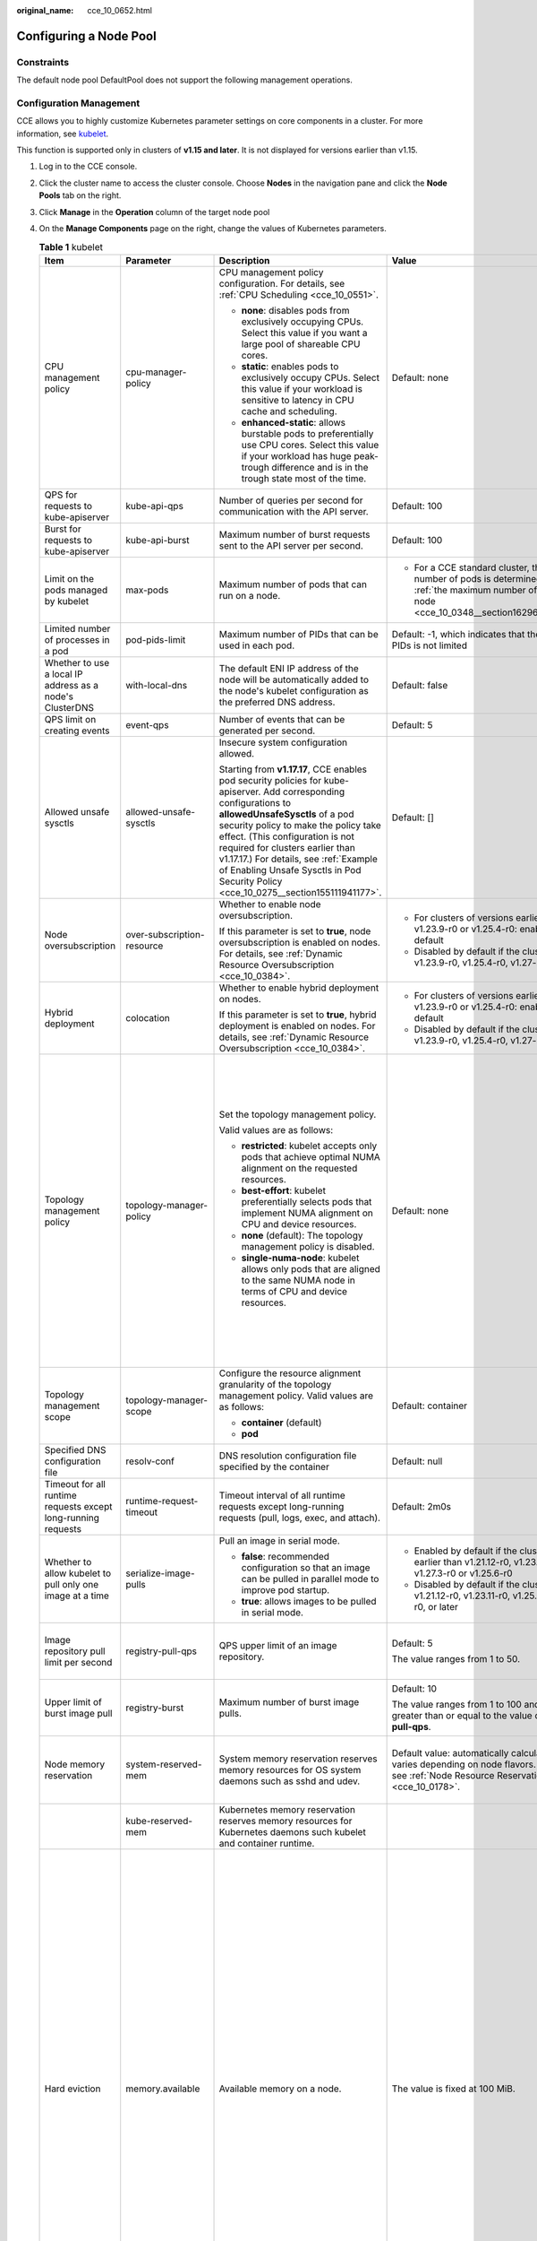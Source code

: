 :original_name: cce_10_0652.html

.. _cce_10_0652:

Configuring a Node Pool
=======================

Constraints
-----------

The default node pool DefaultPool does not support the following management operations.

Configuration Management
------------------------

CCE allows you to highly customize Kubernetes parameter settings on core components in a cluster. For more information, see `kubelet <https://kubernetes.io/docs/reference/command-line-tools-reference/kubelet/>`__.

This function is supported only in clusters of **v1.15 and later**. It is not displayed for versions earlier than v1.15.

#. Log in to the CCE console.
#. Click the cluster name to access the cluster console. Choose **Nodes** in the navigation pane and click the **Node Pools** tab on the right.
#. Click **Manage** in the **Operation** column of the target node pool
#. On the **Manage Components** page on the right, change the values of Kubernetes parameters.

   .. table:: **Table 1** kubelet

      +---------------------------------------------------------------+----------------------------+--------------------------------------------------------------------------------------------------------------------------------------------------------------------------------------------------------------------------------------------------------------------------------------------------------------------------------------------------------------------------------------------------------+--------------------------------------------------------------------------------------------------------------------------------------------------------------------+--------------------------------------------------------------------------------------------------------------------------------------------------------------------------------------------------------------------------------------------------------------------+
      | Item                                                          | Parameter                  | Description                                                                                                                                                                                                                                                                                                                                                                                            | Value                                                                                                                                                              | Modification                                                                                                                                                                                                                                                       |
      +===============================================================+============================+========================================================================================================================================================================================================================================================================================================================================================================================================+====================================================================================================================================================================+====================================================================================================================================================================================================================================================================+
      | CPU management policy                                         | cpu-manager-policy         | CPU management policy configuration. For details, see :ref:`CPU Scheduling <cce_10_0551>`.                                                                                                                                                                                                                                                                                                             | Default: none                                                                                                                                                      | None                                                                                                                                                                                                                                                               |
      |                                                               |                            |                                                                                                                                                                                                                                                                                                                                                                                                        |                                                                                                                                                                    |                                                                                                                                                                                                                                                                    |
      |                                                               |                            | -  **none**: disables pods from exclusively occupying CPUs. Select this value if you want a large pool of shareable CPU cores.                                                                                                                                                                                                                                                                         |                                                                                                                                                                    |                                                                                                                                                                                                                                                                    |
      |                                                               |                            | -  **static**: enables pods to exclusively occupy CPUs. Select this value if your workload is sensitive to latency in CPU cache and scheduling.                                                                                                                                                                                                                                                        |                                                                                                                                                                    |                                                                                                                                                                                                                                                                    |
      |                                                               |                            |                                                                                                                                                                                                                                                                                                                                                                                                        |                                                                                                                                                                    |                                                                                                                                                                                                                                                                    |
      |                                                               |                            | -  **enhanced-static**: allows burstable pods to preferentially use CPU cores. Select this value if your workload has huge peak-trough difference and is in the trough state most of the time.                                                                                                                                                                                                         |                                                                                                                                                                    |                                                                                                                                                                                                                                                                    |
      +---------------------------------------------------------------+----------------------------+--------------------------------------------------------------------------------------------------------------------------------------------------------------------------------------------------------------------------------------------------------------------------------------------------------------------------------------------------------------------------------------------------------+--------------------------------------------------------------------------------------------------------------------------------------------------------------------+--------------------------------------------------------------------------------------------------------------------------------------------------------------------------------------------------------------------------------------------------------------------+
      | QPS for requests to kube-apiserver                            | kube-api-qps               | Number of queries per second for communication with the API server.                                                                                                                                                                                                                                                                                                                                    | Default: 100                                                                                                                                                       | None                                                                                                                                                                                                                                                               |
      +---------------------------------------------------------------+----------------------------+--------------------------------------------------------------------------------------------------------------------------------------------------------------------------------------------------------------------------------------------------------------------------------------------------------------------------------------------------------------------------------------------------------+--------------------------------------------------------------------------------------------------------------------------------------------------------------------+--------------------------------------------------------------------------------------------------------------------------------------------------------------------------------------------------------------------------------------------------------------------+
      | Burst for requests to kube-apiserver                          | kube-api-burst             | Maximum number of burst requests sent to the API server per second.                                                                                                                                                                                                                                                                                                                                    | Default: 100                                                                                                                                                       | None                                                                                                                                                                                                                                                               |
      +---------------------------------------------------------------+----------------------------+--------------------------------------------------------------------------------------------------------------------------------------------------------------------------------------------------------------------------------------------------------------------------------------------------------------------------------------------------------------------------------------------------------+--------------------------------------------------------------------------------------------------------------------------------------------------------------------+--------------------------------------------------------------------------------------------------------------------------------------------------------------------------------------------------------------------------------------------------------------------+
      | Limit on the pods managed by kubelet                          | max-pods                   | Maximum number of pods that can run on a node.                                                                                                                                                                                                                                                                                                                                                         | -  For a CCE standard cluster, the maximum number of pods is determined based on :ref:`the maximum number of pods on a node <cce_10_0348__section16296174054019>`. | None                                                                                                                                                                                                                                                               |
      +---------------------------------------------------------------+----------------------------+--------------------------------------------------------------------------------------------------------------------------------------------------------------------------------------------------------------------------------------------------------------------------------------------------------------------------------------------------------------------------------------------------------+--------------------------------------------------------------------------------------------------------------------------------------------------------------------+--------------------------------------------------------------------------------------------------------------------------------------------------------------------------------------------------------------------------------------------------------------------+
      | Limited number of processes in a pod                          | pod-pids-limit             | Maximum number of PIDs that can be used in each pod.                                                                                                                                                                                                                                                                                                                                                   | Default: -1, which indicates that the number of PIDs is not limited                                                                                                | None                                                                                                                                                                                                                                                               |
      +---------------------------------------------------------------+----------------------------+--------------------------------------------------------------------------------------------------------------------------------------------------------------------------------------------------------------------------------------------------------------------------------------------------------------------------------------------------------------------------------------------------------+--------------------------------------------------------------------------------------------------------------------------------------------------------------------+--------------------------------------------------------------------------------------------------------------------------------------------------------------------------------------------------------------------------------------------------------------------+
      | Whether to use a local IP address as a node's ClusterDNS      | with-local-dns             | The default ENI IP address of the node will be automatically added to the node's kubelet configuration as the preferred DNS address.                                                                                                                                                                                                                                                                   | Default: false                                                                                                                                                     | None                                                                                                                                                                                                                                                               |
      +---------------------------------------------------------------+----------------------------+--------------------------------------------------------------------------------------------------------------------------------------------------------------------------------------------------------------------------------------------------------------------------------------------------------------------------------------------------------------------------------------------------------+--------------------------------------------------------------------------------------------------------------------------------------------------------------------+--------------------------------------------------------------------------------------------------------------------------------------------------------------------------------------------------------------------------------------------------------------------+
      | QPS limit on creating events                                  | event-qps                  | Number of events that can be generated per second.                                                                                                                                                                                                                                                                                                                                                     | Default: 5                                                                                                                                                         | None                                                                                                                                                                                                                                                               |
      +---------------------------------------------------------------+----------------------------+--------------------------------------------------------------------------------------------------------------------------------------------------------------------------------------------------------------------------------------------------------------------------------------------------------------------------------------------------------------------------------------------------------+--------------------------------------------------------------------------------------------------------------------------------------------------------------------+--------------------------------------------------------------------------------------------------------------------------------------------------------------------------------------------------------------------------------------------------------------------+
      | Allowed unsafe sysctls                                        | allowed-unsafe-sysctls     | Insecure system configuration allowed.                                                                                                                                                                                                                                                                                                                                                                 | Default: []                                                                                                                                                        | None                                                                                                                                                                                                                                                               |
      |                                                               |                            |                                                                                                                                                                                                                                                                                                                                                                                                        |                                                                                                                                                                    |                                                                                                                                                                                                                                                                    |
      |                                                               |                            | Starting from **v1.17.17**, CCE enables pod security policies for kube-apiserver. Add corresponding configurations to **allowedUnsafeSysctls** of a pod security policy to make the policy take effect. (This configuration is not required for clusters earlier than v1.17.17.) For details, see :ref:`Example of Enabling Unsafe Sysctls in Pod Security Policy <cce_10_0275__section155111941177>`. |                                                                                                                                                                    |                                                                                                                                                                                                                                                                    |
      +---------------------------------------------------------------+----------------------------+--------------------------------------------------------------------------------------------------------------------------------------------------------------------------------------------------------------------------------------------------------------------------------------------------------------------------------------------------------------------------------------------------------+--------------------------------------------------------------------------------------------------------------------------------------------------------------------+--------------------------------------------------------------------------------------------------------------------------------------------------------------------------------------------------------------------------------------------------------------------+
      | Node oversubscription                                         | over-subscription-resource | Whether to enable node oversubscription.                                                                                                                                                                                                                                                                                                                                                               | -  For clusters of versions earlier than v1.23.9-r0 or v1.25.4-r0: enabled (**true**) by default                                                                   | None                                                                                                                                                                                                                                                               |
      |                                                               |                            |                                                                                                                                                                                                                                                                                                                                                                                                        | -  Disabled by default if the cluster version is v1.23.9-r0, v1.25.4-r0, v1.27-r0, or later                                                                        |                                                                                                                                                                                                                                                                    |
      |                                                               |                            | If this parameter is set to **true**, node oversubscription is enabled on nodes. For details, see :ref:`Dynamic Resource Oversubscription <cce_10_0384>`.                                                                                                                                                                                                                                              |                                                                                                                                                                    |                                                                                                                                                                                                                                                                    |
      +---------------------------------------------------------------+----------------------------+--------------------------------------------------------------------------------------------------------------------------------------------------------------------------------------------------------------------------------------------------------------------------------------------------------------------------------------------------------------------------------------------------------+--------------------------------------------------------------------------------------------------------------------------------------------------------------------+--------------------------------------------------------------------------------------------------------------------------------------------------------------------------------------------------------------------------------------------------------------------+
      | Hybrid deployment                                             | colocation                 | Whether to enable hybrid deployment on nodes.                                                                                                                                                                                                                                                                                                                                                          | -  For clusters of versions earlier than v1.23.9-r0 or v1.25.4-r0: enabled (**true**) by default                                                                   | None                                                                                                                                                                                                                                                               |
      |                                                               |                            |                                                                                                                                                                                                                                                                                                                                                                                                        | -  Disabled by default if the cluster version is v1.23.9-r0, v1.25.4-r0, v1.27-r0, or later                                                                        |                                                                                                                                                                                                                                                                    |
      |                                                               |                            | If this parameter is set to **true**, hybrid deployment is enabled on nodes. For details, see :ref:`Dynamic Resource Oversubscription <cce_10_0384>`.                                                                                                                                                                                                                                                  |                                                                                                                                                                    |                                                                                                                                                                                                                                                                    |
      +---------------------------------------------------------------+----------------------------+--------------------------------------------------------------------------------------------------------------------------------------------------------------------------------------------------------------------------------------------------------------------------------------------------------------------------------------------------------------------------------------------------------+--------------------------------------------------------------------------------------------------------------------------------------------------------------------+--------------------------------------------------------------------------------------------------------------------------------------------------------------------------------------------------------------------------------------------------------------------+
      | Topology management policy                                    | topology-manager-policy    | Set the topology management policy.                                                                                                                                                                                                                                                                                                                                                                    | Default: none                                                                                                                                                      | .. important::                                                                                                                                                                                                                                                     |
      |                                                               |                            |                                                                                                                                                                                                                                                                                                                                                                                                        |                                                                                                                                                                    |                                                                                                                                                                                                                                                                    |
      |                                                               |                            | Valid values are as follows:                                                                                                                                                                                                                                                                                                                                                                           |                                                                                                                                                                    |    NOTICE:                                                                                                                                                                                                                                                         |
      |                                                               |                            |                                                                                                                                                                                                                                                                                                                                                                                                        |                                                                                                                                                                    |    Modifying **topology-manager-policy** and **topology-manager-scope** will restart kubelet, and the resource allocation of pods will be recalculated based on the modified policy. In this case, running pods may restart or even fail to receive any resources. |
      |                                                               |                            | -  **restricted**: kubelet accepts only pods that achieve optimal NUMA alignment on the requested resources.                                                                                                                                                                                                                                                                                           |                                                                                                                                                                    |                                                                                                                                                                                                                                                                    |
      |                                                               |                            | -  **best-effort**: kubelet preferentially selects pods that implement NUMA alignment on CPU and device resources.                                                                                                                                                                                                                                                                                     |                                                                                                                                                                    |                                                                                                                                                                                                                                                                    |
      |                                                               |                            | -  **none** (default): The topology management policy is disabled.                                                                                                                                                                                                                                                                                                                                     |                                                                                                                                                                    |                                                                                                                                                                                                                                                                    |
      |                                                               |                            | -  **single-numa-node**: kubelet allows only pods that are aligned to the same NUMA node in terms of CPU and device resources.                                                                                                                                                                                                                                                                         |                                                                                                                                                                    |                                                                                                                                                                                                                                                                    |
      +---------------------------------------------------------------+----------------------------+--------------------------------------------------------------------------------------------------------------------------------------------------------------------------------------------------------------------------------------------------------------------------------------------------------------------------------------------------------------------------------------------------------+--------------------------------------------------------------------------------------------------------------------------------------------------------------------+--------------------------------------------------------------------------------------------------------------------------------------------------------------------------------------------------------------------------------------------------------------------+
      | Topology management scope                                     | topology-manager-scope     | Configure the resource alignment granularity of the topology management policy. Valid values are as follows:                                                                                                                                                                                                                                                                                           | Default: container                                                                                                                                                 |                                                                                                                                                                                                                                                                    |
      |                                                               |                            |                                                                                                                                                                                                                                                                                                                                                                                                        |                                                                                                                                                                    |                                                                                                                                                                                                                                                                    |
      |                                                               |                            | -  **container** (default)                                                                                                                                                                                                                                                                                                                                                                             |                                                                                                                                                                    |                                                                                                                                                                                                                                                                    |
      |                                                               |                            | -  **pod**                                                                                                                                                                                                                                                                                                                                                                                             |                                                                                                                                                                    |                                                                                                                                                                                                                                                                    |
      +---------------------------------------------------------------+----------------------------+--------------------------------------------------------------------------------------------------------------------------------------------------------------------------------------------------------------------------------------------------------------------------------------------------------------------------------------------------------------------------------------------------------+--------------------------------------------------------------------------------------------------------------------------------------------------------------------+--------------------------------------------------------------------------------------------------------------------------------------------------------------------------------------------------------------------------------------------------------------------+
      | Specified DNS configuration file                              | resolv-conf                | DNS resolution configuration file specified by the container                                                                                                                                                                                                                                                                                                                                           | Default: null                                                                                                                                                      | None                                                                                                                                                                                                                                                               |
      +---------------------------------------------------------------+----------------------------+--------------------------------------------------------------------------------------------------------------------------------------------------------------------------------------------------------------------------------------------------------------------------------------------------------------------------------------------------------------------------------------------------------+--------------------------------------------------------------------------------------------------------------------------------------------------------------------+--------------------------------------------------------------------------------------------------------------------------------------------------------------------------------------------------------------------------------------------------------------------+
      | Timeout for all runtime requests except long-running requests | runtime-request-timeout    | Timeout interval of all runtime requests except long-running requests (pull, logs, exec, and attach).                                                                                                                                                                                                                                                                                                  | Default: 2m0s                                                                                                                                                      | This parameter is available only in clusters of v1.21.10-r0, v1.23.8-r0, v1.25.3-r0, or later versions.                                                                                                                                                            |
      +---------------------------------------------------------------+----------------------------+--------------------------------------------------------------------------------------------------------------------------------------------------------------------------------------------------------------------------------------------------------------------------------------------------------------------------------------------------------------------------------------------------------+--------------------------------------------------------------------------------------------------------------------------------------------------------------------+--------------------------------------------------------------------------------------------------------------------------------------------------------------------------------------------------------------------------------------------------------------------+
      | Whether to allow kubelet to pull only one image at a time     | serialize-image-pulls      | Pull an image in serial mode.                                                                                                                                                                                                                                                                                                                                                                          | -  Enabled by default if the cluster version is earlier than v1.21.12-r0, v1.23.11-r0, v1.27.3-r0 or v1.25.6-r0                                                    | This parameter is available only in clusters of v1.21.10-r0, v1.23.8-r0, v1.25.3-r0, or later versions.                                                                                                                                                            |
      |                                                               |                            |                                                                                                                                                                                                                                                                                                                                                                                                        | -  Disabled by default if the cluster version is v1.21.12-r0, v1.23.11-r0, v1.25.6-r0, v1.27.3-r0, or later                                                        |                                                                                                                                                                                                                                                                    |
      |                                                               |                            | -  **false**: recommended configuration so that an image can be pulled in parallel mode to improve pod startup.                                                                                                                                                                                                                                                                                        |                                                                                                                                                                    |                                                                                                                                                                                                                                                                    |
      |                                                               |                            | -  **true**: allows images to be pulled in serial mode.                                                                                                                                                                                                                                                                                                                                                |                                                                                                                                                                    |                                                                                                                                                                                                                                                                    |
      +---------------------------------------------------------------+----------------------------+--------------------------------------------------------------------------------------------------------------------------------------------------------------------------------------------------------------------------------------------------------------------------------------------------------------------------------------------------------------------------------------------------------+--------------------------------------------------------------------------------------------------------------------------------------------------------------------+--------------------------------------------------------------------------------------------------------------------------------------------------------------------------------------------------------------------------------------------------------------------+
      | Image repository pull limit per second                        | registry-pull-qps          | QPS upper limit of an image repository.                                                                                                                                                                                                                                                                                                                                                                | Default: 5                                                                                                                                                         | This parameter is available only in clusters of v1.21.10-r0, v1.23.8-r0, v1.25.3-r0, or later versions.                                                                                                                                                            |
      |                                                               |                            |                                                                                                                                                                                                                                                                                                                                                                                                        |                                                                                                                                                                    |                                                                                                                                                                                                                                                                    |
      |                                                               |                            |                                                                                                                                                                                                                                                                                                                                                                                                        | The value ranges from 1 to 50.                                                                                                                                     |                                                                                                                                                                                                                                                                    |
      +---------------------------------------------------------------+----------------------------+--------------------------------------------------------------------------------------------------------------------------------------------------------------------------------------------------------------------------------------------------------------------------------------------------------------------------------------------------------------------------------------------------------+--------------------------------------------------------------------------------------------------------------------------------------------------------------------+--------------------------------------------------------------------------------------------------------------------------------------------------------------------------------------------------------------------------------------------------------------------+
      | Upper limit of burst image pull                               | registry-burst             | Maximum number of burst image pulls.                                                                                                                                                                                                                                                                                                                                                                   | Default: 10                                                                                                                                                        | This parameter is available only in clusters of v1.21.10-r0, v1.23.8-r0, v1.25.3-r0, or later versions.                                                                                                                                                            |
      |                                                               |                            |                                                                                                                                                                                                                                                                                                                                                                                                        |                                                                                                                                                                    |                                                                                                                                                                                                                                                                    |
      |                                                               |                            |                                                                                                                                                                                                                                                                                                                                                                                                        | The value ranges from 1 to 100 and must be greater than or equal to the value of **registry-pull-qps**.                                                            |                                                                                                                                                                                                                                                                    |
      +---------------------------------------------------------------+----------------------------+--------------------------------------------------------------------------------------------------------------------------------------------------------------------------------------------------------------------------------------------------------------------------------------------------------------------------------------------------------------------------------------------------------+--------------------------------------------------------------------------------------------------------------------------------------------------------------------+--------------------------------------------------------------------------------------------------------------------------------------------------------------------------------------------------------------------------------------------------------------------+
      | Node memory reservation                                       | system-reserved-mem        | System memory reservation reserves memory resources for OS system daemons such as sshd and udev.                                                                                                                                                                                                                                                                                                       | Default value: automatically calculated, which varies depending on node flavors. For details, see :ref:`Node Resource Reservation Policy <cce_10_0178>`.           | The sum of **kube-reserved-mem** and **system-reserved-mem** must be less than 50% of the minimum memory of nodes in the node pool.                                                                                                                                |
      +---------------------------------------------------------------+----------------------------+--------------------------------------------------------------------------------------------------------------------------------------------------------------------------------------------------------------------------------------------------------------------------------------------------------------------------------------------------------------------------------------------------------+--------------------------------------------------------------------------------------------------------------------------------------------------------------------+--------------------------------------------------------------------------------------------------------------------------------------------------------------------------------------------------------------------------------------------------------------------+
      |                                                               | kube-reserved-mem          | Kubernetes memory reservation reserves memory resources for Kubernetes daemons such kubelet and container runtime.                                                                                                                                                                                                                                                                                     |                                                                                                                                                                    |                                                                                                                                                                                                                                                                    |
      +---------------------------------------------------------------+----------------------------+--------------------------------------------------------------------------------------------------------------------------------------------------------------------------------------------------------------------------------------------------------------------------------------------------------------------------------------------------------------------------------------------------------+--------------------------------------------------------------------------------------------------------------------------------------------------------------------+--------------------------------------------------------------------------------------------------------------------------------------------------------------------------------------------------------------------------------------------------------------------+
      | Hard eviction                                                 | memory.available           | Available memory on a node.                                                                                                                                                                                                                                                                                                                                                                            | The value is fixed at 100 MiB.                                                                                                                                     | For details, see `Node-pressure Eviction <https://kubernetes.io/docs/concepts/scheduling-eviction/node-pressure-eviction/>`__.                                                                                                                                     |
      |                                                               |                            |                                                                                                                                                                                                                                                                                                                                                                                                        |                                                                                                                                                                    |                                                                                                                                                                                                                                                                    |
      |                                                               |                            |                                                                                                                                                                                                                                                                                                                                                                                                        |                                                                                                                                                                    | .. important::                                                                                                                                                                                                                                                     |
      |                                                               |                            |                                                                                                                                                                                                                                                                                                                                                                                                        |                                                                                                                                                                    |                                                                                                                                                                                                                                                                    |
      |                                                               |                            |                                                                                                                                                                                                                                                                                                                                                                                                        |                                                                                                                                                                    |    NOTICE:                                                                                                                                                                                                                                                         |
      |                                                               |                            |                                                                                                                                                                                                                                                                                                                                                                                                        |                                                                                                                                                                    |    **Exercise caution** when modifying an eviction configuration item. Improper configuration may cause pods to be frequently evicted or fail to be evicted when the node is overloaded.                                                                           |
      |                                                               |                            |                                                                                                                                                                                                                                                                                                                                                                                                        |                                                                                                                                                                    |                                                                                                                                                                                                                                                                    |
      |                                                               |                            |                                                                                                                                                                                                                                                                                                                                                                                                        |                                                                                                                                                                    | kubelet can identify the following specific file system identifiers:                                                                                                                                                                                               |
      |                                                               |                            |                                                                                                                                                                                                                                                                                                                                                                                                        |                                                                                                                                                                    |                                                                                                                                                                                                                                                                    |
      |                                                               |                            |                                                                                                                                                                                                                                                                                                                                                                                                        |                                                                                                                                                                    | -  **nodefs**: main file system of a node. It is used for local disk volumes, emptyDir volumes that are not supported by memory, and log storage. For example, **nodefs** contains **/var/lib/kubelet/**.                                                          |
      |                                                               |                            |                                                                                                                                                                                                                                                                                                                                                                                                        |                                                                                                                                                                    | -  **imagefs**: file system partition used by a container engine.                                                                                                                                                                                                  |
      +---------------------------------------------------------------+----------------------------+--------------------------------------------------------------------------------------------------------------------------------------------------------------------------------------------------------------------------------------------------------------------------------------------------------------------------------------------------------------------------------------------------------+--------------------------------------------------------------------------------------------------------------------------------------------------------------------+--------------------------------------------------------------------------------------------------------------------------------------------------------------------------------------------------------------------------------------------------------------------+
      |                                                               | nodefs.available           | Percentage of the available capacity in the filesystem used by kubelet.                                                                                                                                                                                                                                                                                                                                | Default: 10%                                                                                                                                                       |                                                                                                                                                                                                                                                                    |
      |                                                               |                            |                                                                                                                                                                                                                                                                                                                                                                                                        |                                                                                                                                                                    |                                                                                                                                                                                                                                                                    |
      |                                                               |                            |                                                                                                                                                                                                                                                                                                                                                                                                        | Value range: 1% to 99%                                                                                                                                             |                                                                                                                                                                                                                                                                    |
      +---------------------------------------------------------------+----------------------------+--------------------------------------------------------------------------------------------------------------------------------------------------------------------------------------------------------------------------------------------------------------------------------------------------------------------------------------------------------------------------------------------------------+--------------------------------------------------------------------------------------------------------------------------------------------------------------------+--------------------------------------------------------------------------------------------------------------------------------------------------------------------------------------------------------------------------------------------------------------------+
      |                                                               | nodefs.inodesFree          | Percentage of available inodes in the filesystem used by kubelet.                                                                                                                                                                                                                                                                                                                                      | Default: 5%                                                                                                                                                        |                                                                                                                                                                                                                                                                    |
      |                                                               |                            |                                                                                                                                                                                                                                                                                                                                                                                                        |                                                                                                                                                                    |                                                                                                                                                                                                                                                                    |
      |                                                               |                            |                                                                                                                                                                                                                                                                                                                                                                                                        | Value range: 1% to 99%                                                                                                                                             |                                                                                                                                                                                                                                                                    |
      +---------------------------------------------------------------+----------------------------+--------------------------------------------------------------------------------------------------------------------------------------------------------------------------------------------------------------------------------------------------------------------------------------------------------------------------------------------------------------------------------------------------------+--------------------------------------------------------------------------------------------------------------------------------------------------------------------+--------------------------------------------------------------------------------------------------------------------------------------------------------------------------------------------------------------------------------------------------------------------+
      |                                                               | imagefs.available          | Percentage of the available capacity in the filesystem used by container runtimes to store resources such as images.                                                                                                                                                                                                                                                                                   | Default: 10%                                                                                                                                                       |                                                                                                                                                                                                                                                                    |
      |                                                               |                            |                                                                                                                                                                                                                                                                                                                                                                                                        |                                                                                                                                                                    |                                                                                                                                                                                                                                                                    |
      |                                                               |                            |                                                                                                                                                                                                                                                                                                                                                                                                        | Value range: 1% to 99%                                                                                                                                             |                                                                                                                                                                                                                                                                    |
      +---------------------------------------------------------------+----------------------------+--------------------------------------------------------------------------------------------------------------------------------------------------------------------------------------------------------------------------------------------------------------------------------------------------------------------------------------------------------------------------------------------------------+--------------------------------------------------------------------------------------------------------------------------------------------------------------------+--------------------------------------------------------------------------------------------------------------------------------------------------------------------------------------------------------------------------------------------------------------------+
      |                                                               | imagefs.inodesFree         | Percentage of available inodes in the filesystem used by container runtimes to store resources such as images.                                                                                                                                                                                                                                                                                         | This parameter is left blank by default.                                                                                                                           |                                                                                                                                                                                                                                                                    |
      |                                                               |                            |                                                                                                                                                                                                                                                                                                                                                                                                        |                                                                                                                                                                    |                                                                                                                                                                                                                                                                    |
      |                                                               |                            |                                                                                                                                                                                                                                                                                                                                                                                                        | Value range: 1% to 99%                                                                                                                                             |                                                                                                                                                                                                                                                                    |
      +---------------------------------------------------------------+----------------------------+--------------------------------------------------------------------------------------------------------------------------------------------------------------------------------------------------------------------------------------------------------------------------------------------------------------------------------------------------------------------------------------------------------+--------------------------------------------------------------------------------------------------------------------------------------------------------------------+--------------------------------------------------------------------------------------------------------------------------------------------------------------------------------------------------------------------------------------------------------------------+
      |                                                               | pid.available              | Percentage of allocatable PIDs reserved for pods.                                                                                                                                                                                                                                                                                                                                                      | Default: 10%                                                                                                                                                       |                                                                                                                                                                                                                                                                    |
      |                                                               |                            |                                                                                                                                                                                                                                                                                                                                                                                                        |                                                                                                                                                                    |                                                                                                                                                                                                                                                                    |
      |                                                               |                            |                                                                                                                                                                                                                                                                                                                                                                                                        | Value range: 1% to 99%                                                                                                                                             |                                                                                                                                                                                                                                                                    |
      +---------------------------------------------------------------+----------------------------+--------------------------------------------------------------------------------------------------------------------------------------------------------------------------------------------------------------------------------------------------------------------------------------------------------------------------------------------------------------------------------------------------------+--------------------------------------------------------------------------------------------------------------------------------------------------------------------+--------------------------------------------------------------------------------------------------------------------------------------------------------------------------------------------------------------------------------------------------------------------+
      | Soft eviction                                                 | memory.available           | Available memory on a node.                                                                                                                                                                                                                                                                                                                                                                            | This parameter is left blank by default.                                                                                                                           |                                                                                                                                                                                                                                                                    |
      |                                                               |                            |                                                                                                                                                                                                                                                                                                                                                                                                        |                                                                                                                                                                    |                                                                                                                                                                                                                                                                    |
      |                                                               |                            | The value must be greater than the hard eviction value of the same parameter, and the eviction grace period (**evictionSoftGracePeriod**) must be configured accordingly.                                                                                                                                                                                                                              | Value range: 100 to 1000000                                                                                                                                        |                                                                                                                                                                                                                                                                    |
      +---------------------------------------------------------------+----------------------------+--------------------------------------------------------------------------------------------------------------------------------------------------------------------------------------------------------------------------------------------------------------------------------------------------------------------------------------------------------------------------------------------------------+--------------------------------------------------------------------------------------------------------------------------------------------------------------------+--------------------------------------------------------------------------------------------------------------------------------------------------------------------------------------------------------------------------------------------------------------------+
      |                                                               | nodefs.available           | Percentage of the available capacity in the filesystem used by kubelet.                                                                                                                                                                                                                                                                                                                                | This parameter is left blank by default.                                                                                                                           |                                                                                                                                                                                                                                                                    |
      |                                                               |                            |                                                                                                                                                                                                                                                                                                                                                                                                        |                                                                                                                                                                    |                                                                                                                                                                                                                                                                    |
      |                                                               |                            | The value must be greater than the hard eviction value of the same parameter, and the eviction grace period (**evictionSoftGracePeriod**) must be configured accordingly.                                                                                                                                                                                                                              | Value range: 1% to 99%                                                                                                                                             |                                                                                                                                                                                                                                                                    |
      +---------------------------------------------------------------+----------------------------+--------------------------------------------------------------------------------------------------------------------------------------------------------------------------------------------------------------------------------------------------------------------------------------------------------------------------------------------------------------------------------------------------------+--------------------------------------------------------------------------------------------------------------------------------------------------------------------+--------------------------------------------------------------------------------------------------------------------------------------------------------------------------------------------------------------------------------------------------------------------+
      |                                                               | nodefs.inodesFree          | Percentage of available inodes in the filesystem used by kubelet.                                                                                                                                                                                                                                                                                                                                      | This parameter is left blank by default.                                                                                                                           |                                                                                                                                                                                                                                                                    |
      |                                                               |                            |                                                                                                                                                                                                                                                                                                                                                                                                        |                                                                                                                                                                    |                                                                                                                                                                                                                                                                    |
      |                                                               |                            | The value must be greater than the hard eviction value of the same parameter, and the eviction grace period (**evictionSoftGracePeriod**) must be configured accordingly.                                                                                                                                                                                                                              | Value range: 1% to 99%                                                                                                                                             |                                                                                                                                                                                                                                                                    |
      +---------------------------------------------------------------+----------------------------+--------------------------------------------------------------------------------------------------------------------------------------------------------------------------------------------------------------------------------------------------------------------------------------------------------------------------------------------------------------------------------------------------------+--------------------------------------------------------------------------------------------------------------------------------------------------------------------+--------------------------------------------------------------------------------------------------------------------------------------------------------------------------------------------------------------------------------------------------------------------+
      |                                                               | imagefs.available          | Percentage of the available capacity in the filesystem used by container runtimes to store resources such as images.                                                                                                                                                                                                                                                                                   | This parameter is left blank by default.                                                                                                                           |                                                                                                                                                                                                                                                                    |
      |                                                               |                            |                                                                                                                                                                                                                                                                                                                                                                                                        |                                                                                                                                                                    |                                                                                                                                                                                                                                                                    |
      |                                                               |                            | The value must be greater than the hard eviction value of the same parameter, and the eviction grace period (**evictionSoftGracePeriod**) must be configured accordingly.                                                                                                                                                                                                                              | Value range: 1% to 99%                                                                                                                                             |                                                                                                                                                                                                                                                                    |
      +---------------------------------------------------------------+----------------------------+--------------------------------------------------------------------------------------------------------------------------------------------------------------------------------------------------------------------------------------------------------------------------------------------------------------------------------------------------------------------------------------------------------+--------------------------------------------------------------------------------------------------------------------------------------------------------------------+--------------------------------------------------------------------------------------------------------------------------------------------------------------------------------------------------------------------------------------------------------------------+
      |                                                               | imagefs.inodesFree         | Percentage of available inodes in the filesystem used by container runtimes to store resources such as images.                                                                                                                                                                                                                                                                                         | This parameter is left blank by default.                                                                                                                           |                                                                                                                                                                                                                                                                    |
      |                                                               |                            |                                                                                                                                                                                                                                                                                                                                                                                                        |                                                                                                                                                                    |                                                                                                                                                                                                                                                                    |
      |                                                               |                            | The value must be greater than the hard eviction value of the same parameter, and the eviction grace period (**evictionSoftGracePeriod**) must be configured accordingly.                                                                                                                                                                                                                              | Value range: 1% to 99%                                                                                                                                             |                                                                                                                                                                                                                                                                    |
      +---------------------------------------------------------------+----------------------------+--------------------------------------------------------------------------------------------------------------------------------------------------------------------------------------------------------------------------------------------------------------------------------------------------------------------------------------------------------------------------------------------------------+--------------------------------------------------------------------------------------------------------------------------------------------------------------------+--------------------------------------------------------------------------------------------------------------------------------------------------------------------------------------------------------------------------------------------------------------------+
      |                                                               | pid.available              | Percentage of allocatable PIDs reserved for pods.                                                                                                                                                                                                                                                                                                                                                      | This parameter is left blank by default.                                                                                                                           |                                                                                                                                                                                                                                                                    |
      |                                                               |                            |                                                                                                                                                                                                                                                                                                                                                                                                        |                                                                                                                                                                    |                                                                                                                                                                                                                                                                    |
      |                                                               |                            | The value must be greater than the hard eviction value of the same parameter, and the eviction grace period (**evictionSoftGracePeriod**) must be configured accordingly.                                                                                                                                                                                                                              | Value range: 1% to 99%                                                                                                                                             |                                                                                                                                                                                                                                                                    |
      +---------------------------------------------------------------+----------------------------+--------------------------------------------------------------------------------------------------------------------------------------------------------------------------------------------------------------------------------------------------------------------------------------------------------------------------------------------------------------------------------------------------------+--------------------------------------------------------------------------------------------------------------------------------------------------------------------+--------------------------------------------------------------------------------------------------------------------------------------------------------------------------------------------------------------------------------------------------------------------+

   .. table:: **Table 2** kube-proxy

      +-----------------------------------------------+----------------------------------+----------------------------------------------------------------+-----------------+--------------+
      | Item                                          | Parameter                        | Description                                                    | Value           | Modification |
      +===============================================+==================================+================================================================+=================+==============+
      | Maximum number of connection tracking entries | conntrack-min                    | Maximum number of connection tracking entries                  | Default: 131072 | None         |
      |                                               |                                  |                                                                |                 |              |
      |                                               |                                  | To obtain the value, run the following command:                |                 |              |
      |                                               |                                  |                                                                |                 |              |
      |                                               |                                  | .. code-block::                                                |                 |              |
      |                                               |                                  |                                                                |                 |              |
      |                                               |                                  |    sysctl -w net.nf_conntrack_max                              |                 |              |
      +-----------------------------------------------+----------------------------------+----------------------------------------------------------------+-----------------+--------------+
      | Wait time of a closed TCP connection          | conntrack-tcp-timeout-close-wait | Wait time of a closed TCP connection                           | Default: 1h0m0s | None         |
      |                                               |                                  |                                                                |                 |              |
      |                                               |                                  | To obtain the value, run the following command:                |                 |              |
      |                                               |                                  |                                                                |                 |              |
      |                                               |                                  | .. code-block::                                                |                 |              |
      |                                               |                                  |                                                                |                 |              |
      |                                               |                                  |    sysctl -w net.netfilter.nf_conntrack_tcp_timeout_close_wait |                 |              |
      +-----------------------------------------------+----------------------------------+----------------------------------------------------------------+-----------------+--------------+

   .. table:: **Table 3** Docker (available only for node pools that use Docker)

      +-----------------------------------------------+-----------------------------+---------------------------------------------------------------------------------------------------+------------------------+--------------------------------------------------------------------------------------------------------+
      | Item                                          | Parameter                   | Description                                                                                       | Value                  | Modification                                                                                           |
      +===============================================+=============================+===================================================================================================+========================+========================================================================================================+
      | Container umask                               | native-umask                | The default value **normal** indicates that the umask value of the started container is **0022**. | Default: normal        | The parameter value cannot be changed.                                                                 |
      +-----------------------------------------------+-----------------------------+---------------------------------------------------------------------------------------------------+------------------------+--------------------------------------------------------------------------------------------------------+
      | Available data space for a single container   | docker-base-size            | Maximum data space that can be used by each container.                                            | Default: 0             | The parameter value cannot be changed.                                                                 |
      +-----------------------------------------------+-----------------------------+---------------------------------------------------------------------------------------------------+------------------------+--------------------------------------------------------------------------------------------------------+
      | Insecure image source address                 | insecure-registry           | Whether an insecure image source address can be used.                                             | false                  | The parameter value cannot be changed.                                                                 |
      +-----------------------------------------------+-----------------------------+---------------------------------------------------------------------------------------------------+------------------------+--------------------------------------------------------------------------------------------------------+
      | Maximum size of a container **core** file     | limitcore                   | Maximum size of a core file in a container. The unit is byte.                                     | Default: 5368709120    | None                                                                                                   |
      |                                               |                             |                                                                                                   |                        |                                                                                                        |
      |                                               |                             | If not specified, the value is **infinity**.                                                      |                        |                                                                                                        |
      +-----------------------------------------------+-----------------------------+---------------------------------------------------------------------------------------------------+------------------------+--------------------------------------------------------------------------------------------------------+
      | Limit on the number of handles in a container | default-ulimit-nofile       | Maximum number of handles that can be used in a container.                                        | Default: {soft}:{hard} | The value cannot exceed the value of the kernel parameter **nr_open** and cannot be a negative number. |
      |                                               |                             |                                                                                                   |                        |                                                                                                        |
      |                                               |                             |                                                                                                   |                        | You can run the following command to obtain the kernel parameter **nr_open**:                          |
      |                                               |                             |                                                                                                   |                        |                                                                                                        |
      |                                               |                             |                                                                                                   |                        | .. code-block::                                                                                        |
      |                                               |                             |                                                                                                   |                        |                                                                                                        |
      |                                               |                             |                                                                                                   |                        |    sysctl -a | grep nr_open                                                                            |
      +-----------------------------------------------+-----------------------------+---------------------------------------------------------------------------------------------------+------------------------+--------------------------------------------------------------------------------------------------------+
      | Image pull timeout                            | image-pull-progress-timeout | If the image fails to be pulled before time outs, the image pull will be canceled.                | Default: 1m0s          | This parameter is supported in v1.25.3-r0 and later.                                                   |
      +-----------------------------------------------+-----------------------------+---------------------------------------------------------------------------------------------------+------------------------+--------------------------------------------------------------------------------------------------------+

   .. table:: **Table 4** containerd (available only for node pools that use containerd)

      +-----------------------------------------------+-----------------------------+------------------------------------------------------------------------------------+---------------------+--------------------------------------------------------------------------------------------------------+
      | Item                                          | Parameter                   | Description                                                                        | Value               | Modification                                                                                           |
      +===============================================+=============================+====================================================================================+=====================+========================================================================================================+
      | Available data space for a single container   | devmapper-base-size         | Maximum data space that can be used by each container.                             | Default: 0          | The parameter value cannot be changed.                                                                 |
      +-----------------------------------------------+-----------------------------+------------------------------------------------------------------------------------+---------------------+--------------------------------------------------------------------------------------------------------+
      | Maximum size of a container **core** file     | limitcore                   | Maximum size of a core file in a container. The unit is byte.                      | Default: 5368709120 | None                                                                                                   |
      |                                               |                             |                                                                                    |                     |                                                                                                        |
      |                                               |                             | If not specified, the value is **infinity**.                                       |                     |                                                                                                        |
      +-----------------------------------------------+-----------------------------+------------------------------------------------------------------------------------+---------------------+--------------------------------------------------------------------------------------------------------+
      | Limit on the number of handles in a container | default-ulimit-nofile       | Maximum number of handles that can be used in a container.                         | Default: 1048576    | The value cannot exceed the value of the kernel parameter **nr_open** and cannot be a negative number. |
      |                                               |                             |                                                                                    |                     |                                                                                                        |
      |                                               |                             |                                                                                    |                     | You can run the following command to obtain the kernel parameter **nr_open**:                          |
      |                                               |                             |                                                                                    |                     |                                                                                                        |
      |                                               |                             |                                                                                    |                     | .. code-block::                                                                                        |
      |                                               |                             |                                                                                    |                     |                                                                                                        |
      |                                               |                             |                                                                                    |                     |    sysctl -a | grep nr_open                                                                            |
      +-----------------------------------------------+-----------------------------+------------------------------------------------------------------------------------+---------------------+--------------------------------------------------------------------------------------------------------+
      | Image pull timeout                            | image-pull-progress-timeout | If the image fails to be pulled before time outs, the image pull will be canceled. | Default: 1m0s       | This parameter is supported in v1.25.3-r0 and later.                                                   |
      +-----------------------------------------------+-----------------------------+------------------------------------------------------------------------------------+---------------------+--------------------------------------------------------------------------------------------------------+
      | Verification on insure skips                  | insecure_skip_verify        | Whether to skip repository certificate verification.                               | Default: false      | The parameter value cannot be changed.                                                                 |
      +-----------------------------------------------+-----------------------------+------------------------------------------------------------------------------------+---------------------+--------------------------------------------------------------------------------------------------------+

#. Click **OK**.
